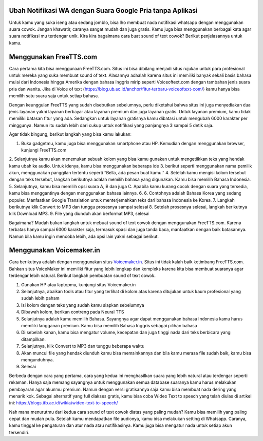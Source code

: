 .. Read the Docs Template documentation master file, created by
   sphinx-quickstart on Tue Aug 26 14:19:49 2014.
   You can adapt this file completely to your liking, but it should at least
   contain the root `toctree` directive.

Ubah Notifikasi WA dengan Suara Google Pria tanpa Aplikasi
==================


Untuk kamu yang suka iseng atau sedang jomblo, bisa lho membuat nada notifikasi whatsapp dengan menggunakan suara cowok. Jangan khawatir, caranya sangat mudah dan juga gratis. Kamu juga bisa menggunakan berbagai kata agar suara notifikasi mu terdengar unik. Kira kira bagaimana cara buat sound of text cowok? Berikut penjelasannya untuk kamu.

Menggunakan FreeTTS.com
==================

Cara pertama kita bisa menggunaan FreeTTS.com. Situs ini bisa dibilang menjadi situs rujukan untuk para profesional untuk mereka yang suka membuat sound of text. Alasannya adaalah karena situs ini memiliki banyak sekali basis bahasa mulai dari Indonesia hingga Amerika dengan bahasa Inggris mirip seperti Voiceoftext.com dengan tambahan jenis suara pria dan wanita. Jika di Voice of text (https://blog.ub.ac.id/anchor/fitur-terbaru-voiceoftext-com/) kamu hanya bisa memilih satu suara saja untuk setiap bahasa.

Dengan keunggulan FreeTTS yang sudah disebutkan sebelumnya, perlu diketahui bahwa situs ini juga menyediakan dua jenis layanan yakni layanan berbayar atau layanan premium dan juga layanan gratis. Untuk layanan premium, kamu tidak memiliki batasan fitur yang ada. Sedangkan untuk layanan gratisnya kamu dibatasi untuk mengubah 6000 karakter per minggunya. Namun itu sudah lebih dari cukup untuk notifikasi yang panjangnya 3 sampai 5 detik saja.

Agar tidak bingung, berikut langkah yang bisa kamu lakukan:

1. Buka gadgetmu, kamu juga bisa menggunakan smartphone atau HP. Kemudian dengan menggunakan browser, kunjungi FreeTTS.com
2. Selanjutnya kamu akan menemukan sebuah kolom yang bisa kamu gunakan untuk mengetiikkan teks yang hendak kamu ubah ke audio. Untuk idenya, kamu bisa menggunakan beberapa ide 3. berikut seperti menggunakan nama pemilik akun, menggunakan panggilan tertentu  seperti “Bella, ada pesan buat kamu.”
4. Setelah kamu mengisi kolom tersebut dengan teks tersebut, langkah berikutnya adalah memilih bahasa yang digunakan. Kamu bisa memilih Bahasa Indonesia. 
5. Selanjutnya, kamu bisa memilih opsi suara A, B dan juga C. Apabila kamu kurang cocok dengan suara yang tersedia, kamu bisa menggantinya dengan menggunakan bahasa lainnya. 6. 6. Contohnya adalah Bahasa Korea yang sedang populer. Manfaatkan Google Translation untuk menterjemahkan teks dari bahasa Indonesia ke Korea.
7. Langkah berikutnya klik Convert to MP3 dan tunggu prosesnya sampai selesai
8. Setelah prosesnya selesai, langkah berikutnya klik Download MP3. 
9. File yang diunduh akan berformat MP3, selesai

Bagaimana? Mudah bukan langkah untuk mebuat sound of text cowok dengan menggunakan FreeTTS.com. Karena terbatas hanya sampai 6000 karakter saja, termasuk spasi dan juga tanda baca, manfaatkan dengan baik batasannya. Namun bila kamu ingin mencoba lebih, ada opsi lain yakni sebagai berikut.

Menggunakan Voicemaker.in
==================

Cara berikutnya adalah dengan menggunakan situs `Voicemaker.in <https://civitas.uns.ac.id/angginiaelsa/voice-maker-untuk-buat-suara-natural/>`_. Situs ini tidak kalah baik ketimbang FreeTTS.com. Bahkan situs VoiceMaker ini memiliki fitur yang lebih lengkap dan kompleks karena kita bisa membuat suaranya agar terdengar lebih natural. Berikut langkah pembuatan sound of text cowok.

1. Gunakan HP atau laptopmu, kunjungi situs Voicemaker.in
2. Selanjutnya, abaikan tools atau fitur yang terlihat di kolom atas karena ditujukan untuk kaum profesional yang sudah lebih paham
3. Isi kolom dengan teks yang sudah kamu siapkan sebelumnya
4. Dibawah kolom, berikan contreng pada Neural TTS
5. Selanjutnya adalah kamu memilih Bahasa. Sayangnya agar dapat menggunakan bahasa Indonesia kamu harus memiliki langganan premium. Kamu bisa memilih Bahasa Inggris sebagai pilihan bahasa
6. Di sebelah kanan, kamu bisa mengatur volume, kecepatan dan juga tinggi nada dari teks berbicara yang ditampilkan.
7. Selanjutnya, klik Convert to MP3 dan tunggu beberapa waktu
8. Akan muncul file yang hendak diunduh kamu bisa memainkannya dan bila kamu merasa file sudah baik, kamu bisa mengunduhnya.
9. Selesai

Berbeda dengan cara yang pertama, cara yang kedua ini menghasilkan suara yang lebih natural atau terdengar seperti rekaman. Hanya saja memang sayangnya untuk menggunakan semua database suaranya kamu harus melakukan pembayaran agar akunmu premium. Namun dengan versi gratisannya saja kamu bisa membuat nada dering yang menarik kok. Sebagai alternatif yang full diakses gratis, kamu bisa coba Wideo Text to speech yang telah diulas di artikel ini: https://blogs.itb.ac.id/wikia/wideo-text-to-speech/

Nah mana menurutmu dari kedua cara sound of text cowok diatas yang paling mudah? Kamu bisa memilih yang paling cepat dan mudah pula. Setelah kamu mendapatkan file audionya, kamu bisa melakukan setting di Whatsapp. Caranya, kamu tinggal ke pengaturan dan atur nada atau notifikasinya. Kamu juga bisa mengatur nada untuk setiap akun tersendiri.
